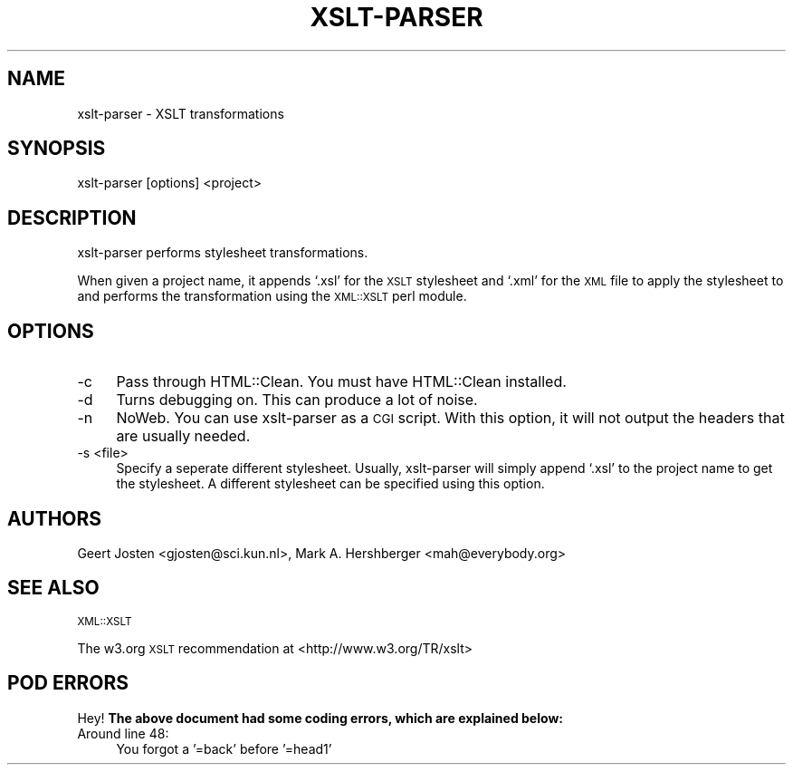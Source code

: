 .\" Automatically generated by Pod::Man 4.14 (Pod::Simple 3.40)
.\"
.\" Standard preamble:
.\" ========================================================================
.de Sp \" Vertical space (when we can't use .PP)
.if t .sp .5v
.if n .sp
..
.de Vb \" Begin verbatim text
.ft CW
.nf
.ne \\$1
..
.de Ve \" End verbatim text
.ft R
.fi
..
.\" Set up some character translations and predefined strings.  \*(-- will
.\" give an unbreakable dash, \*(PI will give pi, \*(L" will give a left
.\" double quote, and \*(R" will give a right double quote.  \*(C+ will
.\" give a nicer C++.  Capital omega is used to do unbreakable dashes and
.\" therefore won't be available.  \*(C` and \*(C' expand to `' in nroff,
.\" nothing in troff, for use with C<>.
.tr \(*W-
.ds C+ C\v'-.1v'\h'-1p'\s-2+\h'-1p'+\s0\v'.1v'\h'-1p'
.ie n \{\
.    ds -- \(*W-
.    ds PI pi
.    if (\n(.H=4u)&(1m=24u) .ds -- \(*W\h'-12u'\(*W\h'-12u'-\" diablo 10 pitch
.    if (\n(.H=4u)&(1m=20u) .ds -- \(*W\h'-12u'\(*W\h'-8u'-\"  diablo 12 pitch
.    ds L" ""
.    ds R" ""
.    ds C` ""
.    ds C' ""
'br\}
.el\{\
.    ds -- \|\(em\|
.    ds PI \(*p
.    ds L" ``
.    ds R" ''
.    ds C`
.    ds C'
'br\}
.\"
.\" Escape single quotes in literal strings from groff's Unicode transform.
.ie \n(.g .ds Aq \(aq
.el       .ds Aq '
.\"
.\" If the F register is >0, we'll generate index entries on stderr for
.\" titles (.TH), headers (.SH), subsections (.SS), items (.Ip), and index
.\" entries marked with X<> in POD.  Of course, you'll have to process the
.\" output yourself in some meaningful fashion.
.\"
.\" Avoid warning from groff about undefined register 'F'.
.de IX
..
.nr rF 0
.if \n(.g .if rF .nr rF 1
.if (\n(rF:(\n(.g==0)) \{\
.    if \nF \{\
.        de IX
.        tm Index:\\$1\t\\n%\t"\\$2"
..
.        if !\nF==2 \{\
.            nr % 0
.            nr F 2
.        \}
.    \}
.\}
.rr rF
.\" ========================================================================
.\"
.IX Title "XSLT-PARSER 1"
.TH XSLT-PARSER 1 "2001-03-01" "perl v5.32.0" "User Contributed Perl Documentation"
.\" For nroff, turn off justification.  Always turn off hyphenation; it makes
.\" way too many mistakes in technical documents.
.if n .ad l
.nh
.SH "NAME"
xslt\-parser \- XSLT transformations
.SH "SYNOPSIS"
.IX Header "SYNOPSIS"
xslt-parser [options] <project>
.SH "DESCRIPTION"
.IX Header "DESCRIPTION"
xslt-parser performs stylesheet transformations.
.PP
When given a project name, it appends `.xsl' for the \s-1XSLT\s0 stylesheet
and `.xml' for the \s-1XML\s0 file to apply the stylesheet to and performs the
transformation using the \s-1XML::XSLT\s0 perl module.
.SH "OPTIONS"
.IX Header "OPTIONS"
.IP "\-c" 4
.IX Item "-c"
Pass through HTML::Clean.  You must have HTML::Clean installed.
.IP "\-d" 4
.IX Item "-d"
Turns debugging on.  This can produce a lot of noise.
.IP "\-n" 4
.IX Item "-n"
NoWeb.  You can use xslt-parser as a \s-1CGI\s0 script.  With this option,
it will not output the headers that are usually needed.
.IP "\-s <file>" 4
.IX Item "-s <file>"
Specify a seperate different stylesheet.  Usually, xslt-parser will
simply append `.xsl' to the project name to get the stylesheet.  A
different stylesheet can be specified using this option.
.SH "AUTHORS"
.IX Header "AUTHORS"
Geert Josten <gjosten@sci.kun.nl>,
Mark A. Hershberger <mah@everybody.org>
.SH "SEE ALSO"
.IX Header "SEE ALSO"
\&\s-1XML::XSLT\s0
.PP
The w3.org \s-1XSLT\s0 recommendation at <http://www.w3.org/TR/xslt>
.SH "POD ERRORS"
.IX Header "POD ERRORS"
Hey! \fBThe above document had some coding errors, which are explained below:\fR
.IP "Around line 48:" 4
.IX Item "Around line 48:"
You forgot a '=back' before '=head1'
